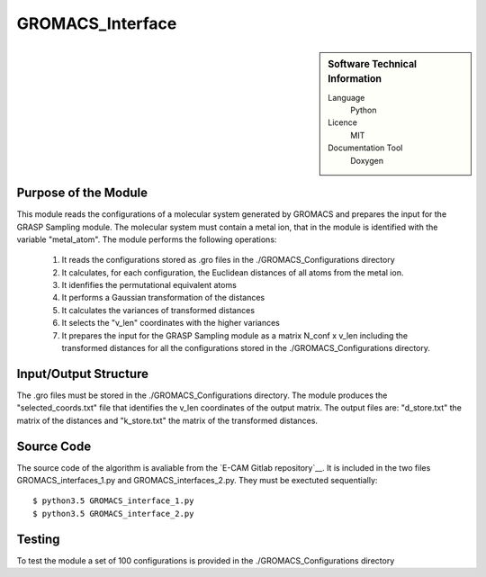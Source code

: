 ####################
GROMACS_Interface
####################

.. sidebar:: Software Technical Information

  Language
    Python

  Licence
    MIT

  Documentation Tool
    Doxygen

Purpose of the Module
_________________

This module reads the configurations of a molecular system generated by GROMACS and prepares the input for the GRASP Sampling module. The molecular system must contain a metal ion, that in the module is identified with the variable "metal_atom". The module performs the following operations:

 1. It reads the configurations stored as .gro files in the ./GROMACS_Configurations directory
 2. It calculates, for each configuration, the Euclidean distances of all atoms from the metal ion.
 3. It idenfifies the permutational equivalent atoms  
 4. It performs a Gaussian transformation of the distances
 5. It calculates the variances of transformed distances
 6. It selects the "v_len" coordinates with the higher variances
 7. It prepares the input for the GRASP Sampling module as a matrix N_conf x v_len including the transformed distances for all the configurations stored in the ./GROMACS_Configurations directory.    


Input/Output Structure
______________________

The .gro files must be stored in the ./GROMACS_Configurations directory. The module produces the "selected_coords.txt" file that identifies the v_len coordinates of the output matrix. The output files are: "d_store.txt" the matrix of the distances and "k_store.txt" the matrix of the transformed distances.
 

Source Code
___________

The source code of the algorithm is avaliable from the `E-CAM Gitlab repository`__. It is included in the two files GROMACS_interfaces_1.py and GROMACS_interfaces_2.py. They must be exectuted sequentially: 

::

      $ python3.5 GROMACS_interface_1.py
      $ python3.5 GROMACS_interface_2.py

Testing
_______


To test the module a set of 100 configurations is provided in the ./GROMACS_Configurations directory



 




